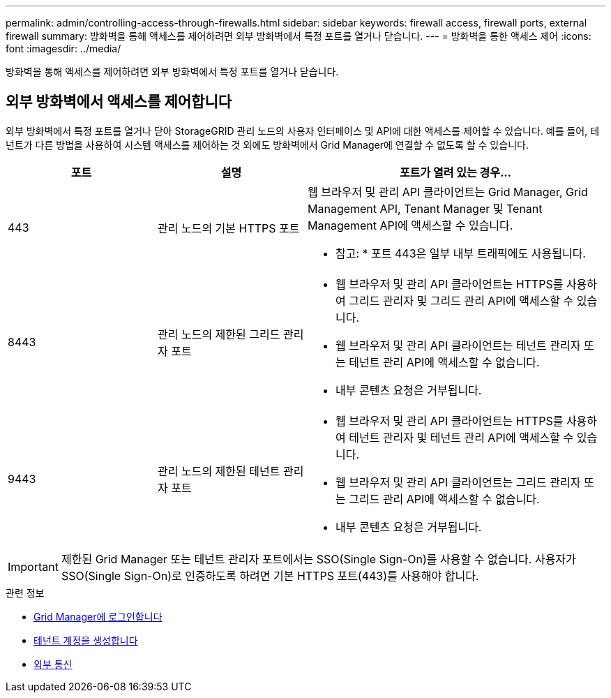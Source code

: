 ---
permalink: admin/controlling-access-through-firewalls.html 
sidebar: sidebar 
keywords: firewall access, firewall ports, external firewall 
summary: 방화벽을 통해 액세스를 제어하려면 외부 방화벽에서 특정 포트를 열거나 닫습니다. 
---
= 방화벽을 통한 액세스 제어
:icons: font
:imagesdir: ../media/


[role="lead"]
방화벽을 통해 액세스를 제어하려면 외부 방화벽에서 특정 포트를 열거나 닫습니다.



== 외부 방화벽에서 액세스를 제어합니다

외부 방화벽에서 특정 포트를 열거나 닫아 StorageGRID 관리 노드의 사용자 인터페이스 및 API에 대한 액세스를 제어할 수 있습니다. 예를 들어, 테넌트가 다른 방법을 사용하여 시스템 액세스를 제어하는 것 외에도 방화벽에서 Grid Manager에 연결할 수 없도록 할 수 있습니다.

[cols="1a,1a,2a"]
|===
| 포트 | 설명 | 포트가 열려 있는 경우... 


 a| 
443
 a| 
관리 노드의 기본 HTTPS 포트
 a| 
웹 브라우저 및 관리 API 클라이언트는 Grid Manager, Grid Management API, Tenant Manager 및 Tenant Management API에 액세스할 수 있습니다.

* 참고: * 포트 443은 일부 내부 트래픽에도 사용됩니다.



 a| 
8443
 a| 
관리 노드의 제한된 그리드 관리자 포트
 a| 
* 웹 브라우저 및 관리 API 클라이언트는 HTTPS를 사용하여 그리드 관리자 및 그리드 관리 API에 액세스할 수 있습니다.
* 웹 브라우저 및 관리 API 클라이언트는 테넌트 관리자 또는 테넌트 관리 API에 액세스할 수 없습니다.
* 내부 콘텐츠 요청은 거부됩니다.




 a| 
9443
 a| 
관리 노드의 제한된 테넌트 관리자 포트
 a| 
* 웹 브라우저 및 관리 API 클라이언트는 HTTPS를 사용하여 테넌트 관리자 및 테넌트 관리 API에 액세스할 수 있습니다.
* 웹 브라우저 및 관리 API 클라이언트는 그리드 관리자 또는 그리드 관리 API에 액세스할 수 없습니다.
* 내부 콘텐츠 요청은 거부됩니다.


|===

IMPORTANT: 제한된 Grid Manager 또는 테넌트 관리자 포트에서는 SSO(Single Sign-On)를 사용할 수 없습니다. 사용자가 SSO(Single Sign-On)로 인증하도록 하려면 기본 HTTPS 포트(443)를 사용해야 합니다.

.관련 정보
* xref:signing-in-to-grid-manager.adoc[Grid Manager에 로그인합니다]
* xref:creating-tenant-account.adoc[테넌트 계정을 생성합니다]
* xref:../network/external-communications.adoc[외부 통신]

